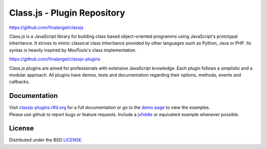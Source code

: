 Class.js - Plugin Repository
============================

.. image:: https://travis-ci.org/FinalAngel/classjs-plugins.png?branch=master   :target: https://travis-ci.org/FinalAngel/classjs-plugins

https://github.com/finalangel/classjs

Class.js is a JavaScript library for building class based object-oriented programms using JavaScript's prototypal
inheritance. It strives to mimic classical class inheritance provided by other languages such as Python, Java or PHP.
Its syntax is heavily inspired by MooTools's class implementation.

https://github.com/finalangel/classjs-plugins

Class.js plugins are aimed for professionals with extensive JavaScript knowledge. Each plugin follows a simplistic and
a modular approach. All plugins have demos, tests and documentation regarding their options, methods, events and
callbacks.


Documentation
-------------

| Visit `classjs-plugins.rtfd.org <http://classjs-plugins.rtfd.org>`_ for a full documentation or go to the `demo page <http://finalangel.github.io/classjs-plugins/>`_ to view the examples.
| Please use github to report bugs or feature requests. Include a `jsfiddle <http://jsfiddle.net>`_ or equivalent example whenever possible.


License
-------

Distributed under the BSD `LICENSE <http://github.com/FinalAngel/classjs-plugins/blob/master/LICENSE.rst>`_.